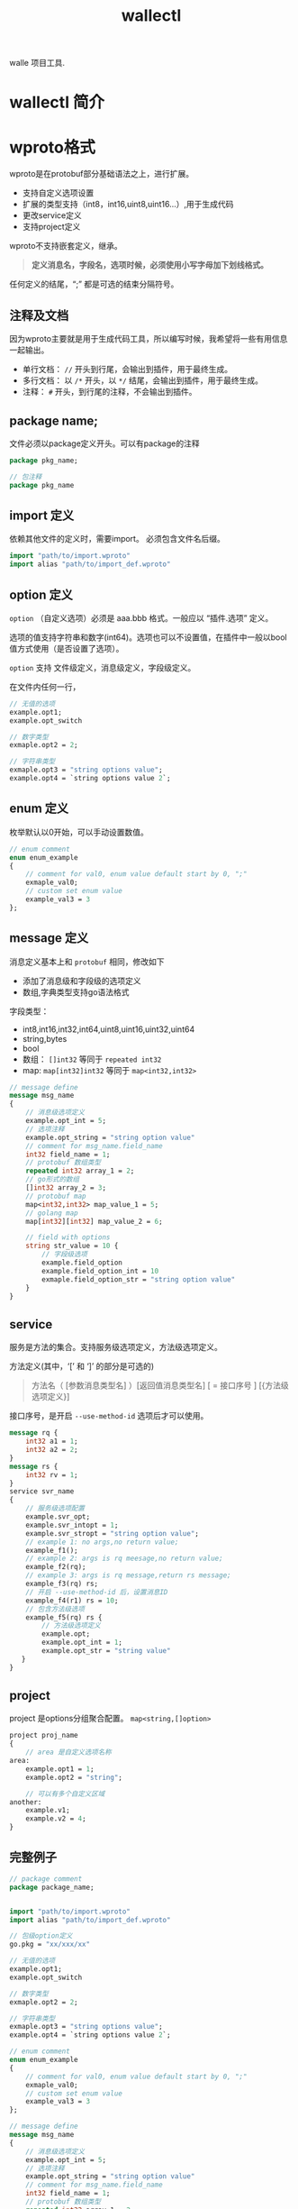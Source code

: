 #+title: wallectl

walle 项目工具. 

* wallectl 简介

* wproto格式
wproto是在protobuf部分基础语法之上，进行扩展。
 - 支持自定义选项设置
 - 扩展的类型支持（int8，int16,uint8,uint16...）,用于生成代码
 - 更改service定义
 - 支持project定义
wproto不支持嵌套定义，继承。 
#+begin_quote
*定义消息名，字段名，选项时候，必须使用小写字母加下划线格式。*
#+end_quote

任何定义的结尾，“;” 都是可选的结束分隔符号。

** 注释及文档
因为wproto主要就是用于生成代码工具，所以编写时候，我希望将一些有用信息一起输出。
 - 单行文档： ~//~ 开头到行尾，会输出到插件，用于最终生成。
 - 多行文档： 以 ~/*~ 开头，以 ~*/~ 结尾，会输出到插件，用于最终生成。
 - 注释： ~#~ 开头，到行尾的注释，不会输出到插件。
** package name;
文件必须以package定义开头。可以有package的注释
#+begin_src protobuf
package pkg_name;
#+end_src

#+begin_src protobuf
// 包注释
package pkg_name
#+end_src
** import 定义
依赖其他文件的定义时，需要import。 必须包含文件名后缀。

#+begin_src protobuf
import "path/to/import.wproto"
import alias "path/to/import_def.wproto"
#+end_src

** option 定义
~option~ （自定义选项）必须是 aaa.bbb 格式。一般应以 “插件.选项” 定义。

选项的值支持字符串和数字(int64)。选项也可以不设置值，在插件中一般以bool值方式使用（是否设置了选项）。

~option~ 支持 文件级定义，消息级定义，字段级定义。

在文件内任何一行，

#+begin_src protobuf
// 无值的选项
example.opt1;
example.opt_switch

// 数字类型
exmaple.opt2 = 2;

// 字符串类型
exmaple.opt3 = "string options value";
example.opt4 = `string options value 2`;
#+end_src

** enum 定义
枚举默认以0开始，可以手动设置数值。
#+begin_src protobuf
// enum comment
enum enum_example
{
    // comment for val0, enum value default start by 0, ";"
    exmaple_val0;
    // custom set enum value
    example_val3 = 3
};
#+end_src

** message 定义
消息定义基本上和 ~protobuf~ 相同，修改如下
 - 添加了消息级和字段级的选项定义
 - 数组,字典类型支持go语法格式
字段类型：
  - int8,int16,int32,int64,uint8,uint16,uint32,uint64
  - string,bytes
  - bool
  - 数组： ~[]int32~ 等同于 ~repeated int32~
  - map: ~map[int32]int32~ 等同于 ~map<int32,int32>~
#+begin_src protobuf
// message define
message msg_name
{
    // 消息级选项定义
    example.opt_int = 5;
    // 选项注释
    example.opt_string = "string option value"
    // comment for msg_name.field_name 
    int32 field_name = 1;
    // protobuf 数组类型
    repeated int32 array_1 = 2;
    // go形式的数组
    []int32 array_2 = 3;
    // protobuf map
    map<int32,int32> map_value_1 = 5;
    // golang map
    map[int32][int32] map_value_2 = 6;

    // field with options
    string str_value = 10 {
        // 字段级选项
        example.field_option
        example.field_option_int = 10
        exmaple.field_option_str = "string option value"
    }
}
#+end_src

** service
服务是方法的集合。支持服务级选项定义，方法级选项定义。

方法定义(其中，‘[’ 和 ‘]’ 的部分是可选的)
#+begin_quote
方法名（ [参数消息类型名] ）[返回值消息类型名] [ = 接口序号 ] [{方法级选项定义}]
#+end_quote

接口序号，是开启 ~--use-method-id~ 选项后才可以使用。

#+begin_src protobuf
message rq {
    int32 a1 = 1;
    int32 a2 = 2;
}
message rs {
    int32 rv = 1;
}
service svr_name
{
    // 服务级选项配置
    example.svr_opt;
    example.svr_intopt = 1;
    example.svr_stropt = "string option value";
    // example 1: no args,no return value;
    example_f1();
    // example 2: args is rq meesage,no return value;
    example_f2(rq);
    // example 3: args is rq message,return rs message;
    example_f3(rq) rs;
    // 开启 --use-method-id 后，设置消息ID
    example_f4(r1) rs = 10;
    // 包含方法级选项
    example_f5(rq) rs {
        // 方法级选项定义
        example.opt;
        example.opt_int = 1;
        example.opt_str = "string value"
   }
}
#+end_src

** project
project 是options分组聚合配置。 ~map<string,[]option>~

#+begin_src protobuf
project proj_name
{
    // area 是自定义选项名称
area:
    example.opt1 = 1;
    example.opt2 = "string";

    // 可以有多个自定义区域 
another:
    example.v1;
    example.v2 = 4;
}
#+end_src

** 完整例子
#+begin_src protobuf
// package comment
package package_name;


import "path/to/import.wproto"
import alias "path/to/import_def.wproto"

// 包级option定义
go.pkg = "xx/xxx/xx"

// 无值的选项
example.opt1;
example.opt_switch

// 数字类型
exmaple.opt2 = 2;

// 字符串类型
exmaple.opt3 = "string options value";
example.opt4 = `string options value 2`;

// enum comment
enum enum_example
{
    // comment for val0, enum value default start by 0, ";"
    exmaple_val0;
    // custom set enum value
    example_val3 = 3
};

// message define
message msg_name
{
    // 消息级选项定义
    example.opt_int = 5;
    // 选项注释
    example.opt_string = "string option value"
    // comment for msg_name.field_name 
    int32 field_name = 1;
    // protobuf 数组类型
    repeated int32 array_1 = 2;
    // go形式的数组
    []int32 array_2 = 3;
    // protobuf map
    map<int32,int32> map_value_1 = 5;
    // golang map
    map[int32][int32] map_value_2 = 6;

    // field with options
    string str_value = 10 {
        // 字段级选项
        example.field_option
        example.field_option_int = 10
        exmaple.field_option_str = "string option value"
    }
}

message rq {
    int32 a1 = 1;
    int32 a2 = 2;
}
message rs {
    int32 rv = 1;
}
service svr_name
{
    // 服务级选项配置
    example.svr_opt;
    example.svr_intopt = 1;
    example.svr_stropt = "string option value";
    // example 1: no args,no return value;
    example_f1();
    // example 2: args is rq meesage,no return value;
    example_f2(rq);
    // example 3: args is rq message,return rs message;
    example_f3(rq) rs;
    // 开启 --use-method-id 后，设置消息ID
    example_f4(r1) rs = 10;
    // 包含方法级选项
    example_f5(rq) rs {
        // 方法级选项定义
        example.opt;
        example.opt_int = 1;
        example.opt_str = "string value"
   }
}

// project定义
project proj_name
{
    // area 是自定义选项名称
area:
    example.opt1 = 1;
    example.opt2 = "string";

    // 可以有多个自定义区域 
another:
    example.v1;
    example.v2 = 4;
}
#+end_src



